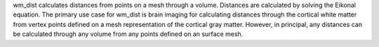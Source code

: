 wm_dist calculates distances from points on a mesh through a volume. Distances are calculated by solving the Eikonal equation.
The primary use case for wm_dist is brain imaging for calculating distances through the cortical white matter from vertex points defined on a mesh representation of the cortical gray matter. However, in principal, any distances can be calculated through any volume from any points defined on an surface mesh.

